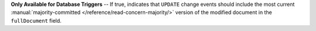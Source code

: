 **Only Available for Database Triggers** -- If true, indicates that ``UPDATE`` change events should include the most current :manual:`majority-committed </reference/read-concern-majority/>` version of the modified document in the ``fullDocument`` field.